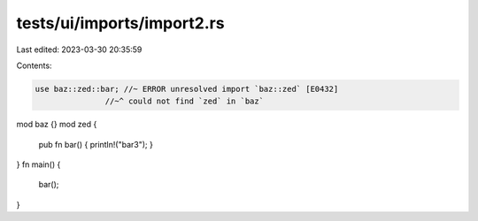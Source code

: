 tests/ui/imports/import2.rs
===========================

Last edited: 2023-03-30 20:35:59

Contents:

.. code-block:: rs

    use baz::zed::bar; //~ ERROR unresolved import `baz::zed` [E0432]
                   //~^ could not find `zed` in `baz`

mod baz {}
mod zed {
    pub fn bar() { println!("bar3"); }
}
fn main() {
    bar();
}


